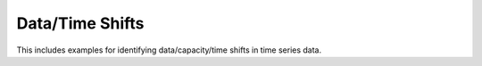 Data/Time Shifts
----------------

This includes examples for identifying data/capacity/time shifts in time series data.